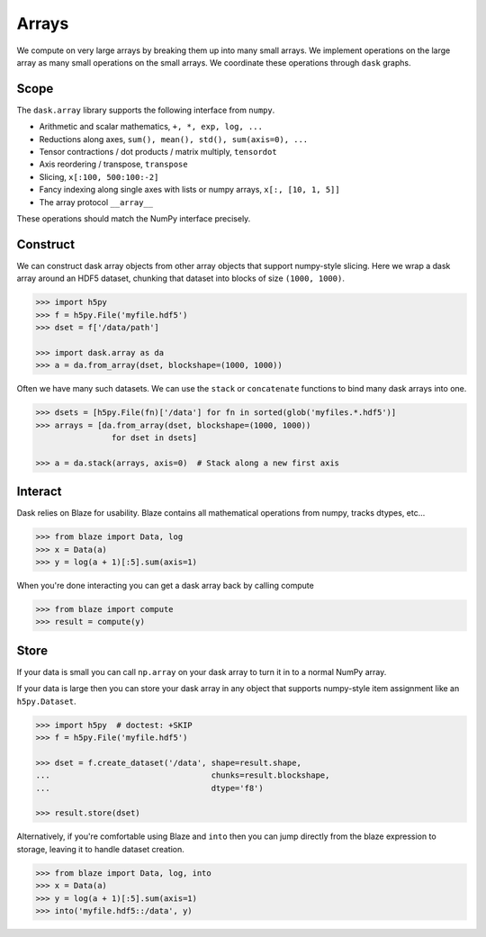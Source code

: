 Arrays
======

We compute on very large arrays by breaking them up into many small arrays.
We implement operations on the large array as many small operations on the
small arrays.  We coordinate these operations through ``dask`` graphs.

Scope
-----

The ``dask.array`` library supports the following interface from ``numpy``.

*  Arithmetic and scalar mathematics, ``+, *, exp, log, ...``
*  Reductions along axes, ``sum(), mean(), std(), sum(axis=0), ...``
*  Tensor contractions / dot products / matrix multiply, ``tensordot``
*  Axis reordering / transpose, ``transpose``
*  Slicing, ``x[:100, 500:100:-2]``
*  Fancy indexing along single axes with lists or numpy arrays, ``x[:, [10, 1, 5]]``
*  The array protocol ``__array__``

These operations should match the NumPy interface precisely.


Construct
---------

We can construct dask array objects from other array objects that support
numpy-style slicing.  Here we wrap a dask array around an HDF5 dataset,
chunking that dataset into blocks of size ``(1000, 1000)``.

.. code-block:: Python

   >>> import h5py
   >>> f = h5py.File('myfile.hdf5')
   >>> dset = f['/data/path']

   >>> import dask.array as da
   >>> a = da.from_array(dset, blockshape=(1000, 1000))

Often we have many such datasets.  We can use the ``stack`` or ``concatenate``
functions to bind many dask arrays into one.

.. code-block:: Python

   >>> dsets = [h5py.File(fn)['/data'] for fn in sorted(glob('myfiles.*.hdf5')]
   >>> arrays = [da.from_array(dset, blockshape=(1000, 1000))
                   for dset in dsets]

   >>> a = da.stack(arrays, axis=0)  # Stack along a new first axis


Interact
--------

Dask relies on Blaze for usability.  Blaze contains all mathematical operations
from numpy, tracks dtypes, etc...

.. code-block:: Python

   >>> from blaze import Data, log
   >>> x = Data(a)
   >>> y = log(a + 1)[:5].sum(axis=1)

When you're done interacting you can get a dask array back by calling compute

.. code-block:: Python

   >>> from blaze import compute
   >>> result = compute(y)


Store
-----

If your data is small you can call ``np.array`` on your dask array to turn it
in to a normal NumPy array.

If your data is large then you can store your dask array in any object that
supports numpy-style item assignment like an ``h5py.Dataset``.

.. code-block:: Python

   >>> import h5py  # doctest: +SKIP
   >>> f = h5py.File('myfile.hdf5')

   >>> dset = f.create_dataset('/data', shape=result.shape,
   ...                                  chunks=result.blockshape,
   ...                                  dtype='f8')

   >>> result.store(dset)

Alternatively, if you're comfortable using Blaze and ``into`` then you can jump
directly from the blaze expression to storage, leaving it to handle dataset
creation.

.. code-block:: Python

   >>> from blaze import Data, log, into
   >>> x = Data(a)
   >>> y = log(a + 1)[:5].sum(axis=1)
   >>> into('myfile.hdf5::/data', y)
